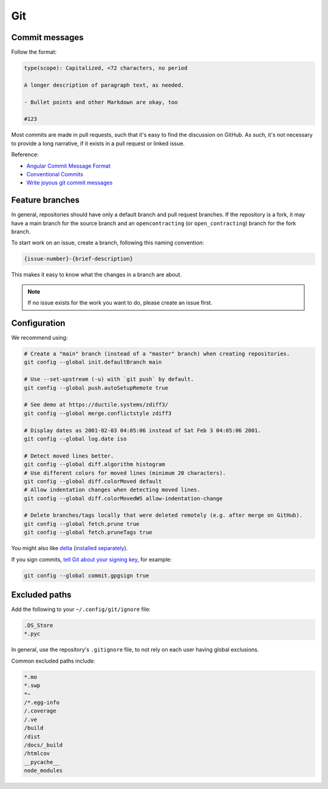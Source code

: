 Git
===

Commit messages
---------------

Follow the format:

.. code-block:: none

   type(scope): Capitalized, <72 characters, no period

   A longer description of paragraph text, as needed.

   - Bullet points and other Markdown are okay, too

   #123

Most commits are made in pull requests, such that it's easy to find the discussion on GitHub. As such, it's not necessary to provide a long narrative, if it exists in a pull request or linked issue.

Reference:

- `Angular Commit Message Format <https://github.com/angular/angular/blob/main/CONTRIBUTING.md#commit-message-header>`__
- `Conventional Commits <https://www.conventionalcommits.org/en/v1.0.0/>`__
- `Write joyous git commit messages <https://joshuatauberer.medium.com/write-joyous-git-commit-messages-2f98891114c4>`__

Feature branches
----------------

In general, repositories should have only a default branch and pull request branches. If the repository is a fork, it may have a main branch for the source branch and an ``opencontracting`` (or ``open_contracting``) branch for the fork branch.

To start work on an issue, create a branch, following this naming convention:

.. code-block:: none

   {issue-number}-{brief-description}

This makes it easy to know what the changes in a branch are about.

.. note::

   If no issue exists for the work you want to do, please create an issue first.

Configuration
-------------

We recommend using:

.. code-block:: bash

   # Create a "main" branch (instead of a "master" branch) when creating repositories.
   git config --global init.defaultBranch main

   # Use --set-upstream (-u) with `git push` by default.
   git config --global push.autoSetupRemote true

   # See demo at https://ductile.systems/zdiff3/
   git config --global merge.conflictstyle zdiff3

   # Display dates as 2001-02-03 04:05:06 instead of Sat Feb 3 04:05:06 2001.
   git config --global log.date iso

   # Detect moved lines better.
   git config --global diff.algorithm histogram
   # Use different colors for moved lines (minimum 20 characters).
   git config --global diff.colorMoved default
   # Allow indentation changes when detecting moved lines.
   git config --global diff.colorMovedWS allow-indentation-change

   # Delete branches/tags locally that were deleted remotely (e.g. after merge on GitHub).
   git config --global fetch.prune true
   git config --global fetch.pruneTags true

You might also like `delta <https://github.com/dandavison/delta#readme>`__ (`installed separately <https://dandavison.github.io/delta/installation.html>`__).

If you sign commits, `tell Git about your signing key <https://docs.github.com/en/authentication/managing-commit-signature-verification/telling-git-about-your-signing-key>`__, for example:

.. code-block:: bash

   git config --global commit.gpgsign true

.. tab-set::

   .. tab-item:: SSH key

      .. code-block:: bash

         git config --global --unset gpg.program
         git config --global user.signingkey ~/.ssh/id_rsa.pub
         git config --global gpg.format ssh

   .. tab-item:: GPG key

      .. code-block:: bash

         git config --global --unset gpg.format
         git config --global user.signingkey 3AA5C34371567BD2
         git config --global gpg.program $(which gpg)

.. seealso::

   `Popular git config options <https://jvns.ca/blog/2024/02/16/popular-git-config-options/>`__

Excluded paths
--------------

Add the following to your ``~/.config/git/ignore`` file:

.. code-block:: none

   .DS_Store
   *.pyc

In general, use the repository's ``.gitignore`` file, to not rely on each user having global exclusions.

Common excluded paths include:

.. code-block:: none

   *.mo
   *.swp
   *~
   /*.egg-info
   /.coverage
   /.ve
   /build
   /dist
   /docs/_build
   /htmlcov
   __pycache__
   node_modules
